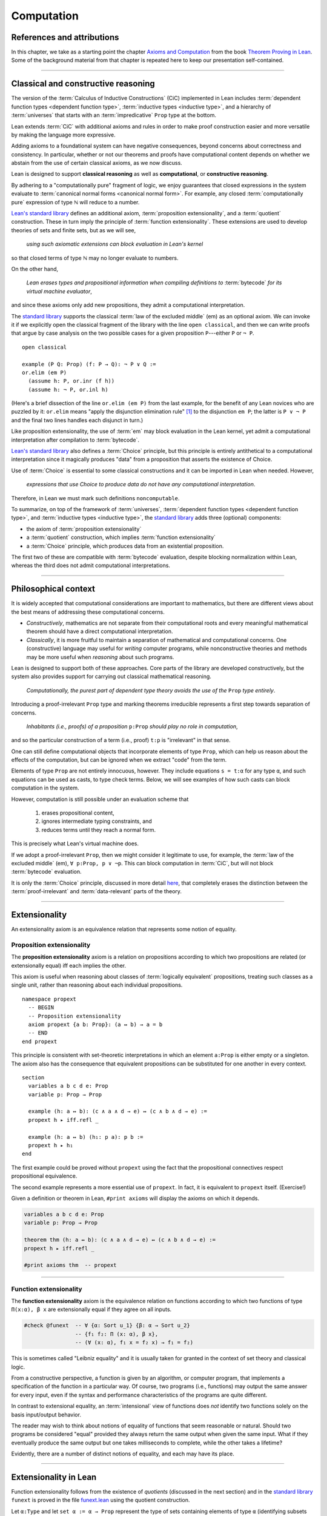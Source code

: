 .. _axioms_and_computation:

.. highlight:: lean

Computation
===========

References and attributions
----------------------------

In this chapter, we take as a starting point the chapter `Axioms and Computation`_ from the book `Theorem Proving in Lean`_.  Some of the background material from that chapter is repeated here to keep our presentation self-contained.

-------------------------------------------------

.. index:: proposition extensionality, quotient, function extensionality, law of the excluded middle, Choice
.. index:: extensional equality of; propositions
.. index:: extensional equality of; functions
.. index:: extensional equality of; sets

Classical and constructive reasoning
------------------------------------

The version of the :term:`Calculus of Inductive Constructions` (CiC) implemented in Lean includes :term:`dependent function types <dependent function type>`, :term:`inductive types <inductive type>`, and a hierarchy of :term:`universes` that starts with an :term:`impredicative` ``Prop`` type at the bottom.

Lean extends :term:`CiC` with additional axioms and rules in order to make proof construction easier and more versatile by making the language more expressive.

Adding axioms to a foundational system can have negative consequences, beyond concerns about correctness and consistency. In particular, whether or not our theorems and proofs have computational content depends on whether we abstain from the use of certain classical axioms, as we now discuss.

Lean is designed to support **classical reasoning** as well as **computational**, or **constructive reasoning**.

By adhering to a "computationally pure" fragment of logic, we enjoy guarantees that closed expressions in the system evaluate to :term:`canonical normal forms <canonical normal form>`. For example, any closed :term:`computationally pure` expression of type ℕ will reduce to a number.

`Lean's standard library <lean_src>`_ defines an additional axiom, :term:`proposition extensionality`, and a :term:`quotient` construction. These in turn imply the principle of :term:`function extensionality`.  These extensions are used to develop theories of sets and finite sets, but as we will see,

  *using such axiomatic extensions can block evaluation in Lean's kernel*

so that closed terms of type ℕ may no longer evaluate to numbers.

On the other hand,

  *Lean erases types and propositional information when compiling definitions to* :term:`bytecode` *for its virtual machine evaluator*,

and since these axioms only add new propositions, they admit a computational interpretation.

The `standard library <lean_src>`_ supports the classical :term:`law of the excluded middle` (em) as an optional axiom.  We can invoke it if we explicitly open the classical fragment of the library with the line ``open classical``, and then we can write proofs that argue by case analysis on the two possible cases for a given proposition ``P``---either ``P`` or ``¬ P``.

.. proof:example::

   In classical logic, for all propositions ``P`` and ``Q`` the implication ``P → Q`` is equivalent to the disjunction ``¬ P ∨ Q``.  The left-to-right direction of this equivalence is proved in Lean using ``em``, as follows:

::

  open classical

  example (P Q: Prop) (f: P → Q): ¬ P ∨ Q :=
  or.elim (em P)
    (assume h: P, or.inr (f h))
    (assume h: ¬ P, or.inl h)

(Here's a brief dissection of the line ``or.elim (em P)`` from the last example, for the benefit of any Lean novices who are puzzled by it:
``or.elim`` means "apply the disjunction elimination rule" [1]_ to the disjunction ``em P``; the latter is ``P ∨ ¬ P`` and the final two lines handles each disjunct in turn.)

Like proposition extensionality, the use of :term:`em` may block evaluation in the Lean kernel, yet admit a computational interpretation after compilation to :term:`bytecode`.

`Lean's standard library <lean_src>`_ also defines a :term:`Choice` principle, but this principle is entirely antithetical to a computational interpretation since it magically produces "data" from a proposition that asserts the existence of Choice.

Use of :term:`Choice` is essential to some classical constructions and it can be imported in Lean when needed. However,

  *expressions that use Choice to produce data do not have any computational interpretation*.

Therefore, in Lean we must mark such definitions ``noncomputable``.

.. Diaconescu's theorem
.. ~~~~~~~~~~~~~~~~~~~~
.. A famous theorem of Diaconescu uses :term:`proposition extensionality`, :term:`function extensionality` and :term:`Choice` to derive the :term:`law of the excluded middle`. However, as noted above, use of :term:`em` is still compatible with :term:`bytecode` compilation and :term:`code extraction`, as are other classical principles, *as long as they are not used to manufacture data*.

To summarize, on top of the framework of :term:`universes`, :term:`dependent function types <dependent function type>`, and :term:`inductive types <inductive type>`, the `standard library <lean_src>`_ adds three (optional) components:

+ the axiom of :term:`proposition extensionality`
+ a :term:`quotient` construction, which implies :term:`function extensionality`
+ a :term:`Choice` principle, which produces data from an existential proposition.

The first two of these are compatible with :term:`bytecode` evaluation, despite blocking normalization within Lean, whereas the third does not admit computational interpretations.

----------------------------------

Philosophical context
---------------------

It is widely accepted that computational considerations are important to mathematics, but there are different views about the best means of addressing these computational concerns.

+ *Constructively*, mathematics are not separate from their computational roots and every meaningful mathematical theorem should have a direct computational interpretation.

+ *Classically*, it is more fruitful to maintain a separation of mathematical and computational concerns. One (constructive) language may useful for *writing* computer programs, while nonconstructive theories and methods may be more useful when *reasoning* about such programs.

Lean is designed to support both of these approaches. Core parts of the library are developed constructively, but the system also provides support for carrying out classical mathematical reasoning.

  *Computationally, the purest part of dependent type theory avoids the use of the* ``Prop`` *type entirely*.

Introducing a proof-irrelevant ``Prop`` type and marking theorems irreducible represents a first step towards separation of concerns.

  *Inhabitants (i.e., proofs) of a proposition* ``p:Prop`` *should play no role in computation*,

and so the particular construction of a term (i.e., proof) ``t:p`` is "irrelevant" in that sense.

One can still define computational objects that incorporate elements of type ``Prop``, which can help us reason about the effects of the computation, but can be ignored when we extract "code" from the term.

Elements of type ``Prop`` are not entirely innocuous, however. They include equations ``s = t:α`` for any type ``α``, and such equations can be used as casts, to type check terms. Below, we will see examples of how such casts can block computation in the system.

However, computation is still possible under an evaluation scheme that

  1. erases propositional content,
  2. ignores intermediate typing constraints, and
  3. reduces terms until they reach a normal form.

This is precisely what Lean's virtual machine does.

If we adopt a proof-irrelevant ``Prop``, then we might consider it legitimate to use, for example, the :term:`law of the excluded middle` (em), ``∀ p:Prop, p ∨ ¬p``.  This can block computation in :term:`CiC`, but will not block :term:`bytecode` evaluation.

It is only the :term:`Choice` principle, discussed in more detail `here <https://leanprover.github.io/theorem_proving_in_lean/axioms_and_computation.html#choice>`_, that completely erases the distinction between the :term:`proof-irrelevant` and :term:`data-relevant` parts of the theory.

--------------------------------------------

.. index:: ! extensionality
.. index:: intensional equality, extensional equality

.. _extensionality:

Extensionality
--------------

An extensionality axiom is an equivalence relation that represents some notion of equality.

.. index:: ! proposition extensionality
.. index:: extensional equality of; propositions

.. _proposition-extensionality:

Proposition extensionality
~~~~~~~~~~~~~~~~~~~~~~~~~~

The **proposition extensionality** axiom is a relation on propositions according to which two propositions are related (or extensionally equal) iff each implies the other.

This axiom is useful when reasoning about classes of :term:`logically equivalent` propositions, treating such classes as a single unit, rather than reasoning about each individual propositions.

::

  namespace propext
    -- BEGIN
    -- Proposition extensionality
    axiom propext {a b: Prop}: (a ↔ b) → a = b
    -- END
  end propext

This principle is consistent with set-theoretic interpretations in which an element ``a:Prop`` is either empty or a singleton.  The axiom also has the consequence that equivalent propositions can be substituted for one another in every context.

::

  section
    variables a b c d e: Prop
    variable p: Prop → Prop

    example (h: a ↔ b): (c ∧ a ∧ d → e) ↔ (c ∧ b ∧ d → e) :=
    propext h ▸ iff.refl _

    example (h: a ↔ b) (h₁: p a): p b :=
    propext h ▸ h₁
  end

The first example could be proved without ``propext`` using the fact that the propositional connectives respect propositional equivalence.

The second example represents a more essential use of ``propext``. In fact, it is equivalent to ``propext`` itself. (Exercise!)

Given a definition or theorem in Lean, ``#print axioms`` will display the axioms on which it depends.

.. code-block:: lean

    variables a b c d e: Prop
    variable p: Prop → Prop

    theorem thm (h: a ↔ b): (c ∧ a ∧ d → e) ↔ (c ∧ b ∧ d → e) :=
    propext h ▸ iff.refl _

    #print axioms thm  -- propext

-----------------------------------

.. index:: ! function extensionality
.. index:: ! extensional equality of; functions

.. _function-extensionality:

Function extensionality
~~~~~~~~~~~~~~~~~~~~~~~

The **function extensionality** axiom is the equivalence relation on functions according to which two functions of type ``Π(x:α), β x`` are extensionally equal if they agree on all inputs.

.. code-block:: lean

    #check @funext  -- ∀ {α: Sort u_1} {β: α → Sort u_2}
                    -- {f₁ f₂: Π (x: α), β x},
                    -- (∀ (x: α), f₁ x = f₂ x) → f₁ = f₂)

This is sometimes called "Leibniz equality" and it is usually taken for granted in the context of set theory and classical logic.

From a constructive perspective, a function is given by an algorithm, or computer program, that implements a specification of the function in a particular way.  Of course, two programs (i.e., functions) may output the same answer for every input, even if the syntax and performance characteristics of the programs are quite different.

In contrast to extensional equality, an :term:`intensional` view of functions does *not* identify two functions solely on the basis input/output behavior.

The reader may wish to think about notions of equality of functions that seem reasonable or natural.  Should two programs be considered "equal" provided they always return the same output when given the same input.  What if they eventually produce the same output but one takes milliseconds to complete, while the other takes a lifetime?

Evidently, there are a number of distinct notions of equality, and each may have its place.

-------------------------------------

.. index:: ! characteristic function, ! extensional equality (of sets)

Extensionality in Lean
----------------------

Function extensionality follows from the existence of *quotients* (discussed in the next section) and in the `standard library <lean_src>`_ ``funext`` is proved in the file `funext.lean <https://github.com/leanprover/lean/blob/master/library/init/funext.lean>`_ using the quotient construction.

Let ``α:Type`` and let ``set α := α → Prop`` represent the type of sets containing elements of type ``α`` (identifying subsets with predicates; see :numref:`Section %s <sets-in-lean>`).  In other terms, ``A: set α`` represents the **characteristic function** of the set ``A`` defined for all ``x:α`` by

.. math:: \mathsf{A\ x} = \begin{cases} \mathsf{true},& \text{ if $\mathsf x$ belongs to $\mathsf A$,}\\
                              \mathsf{false},& \text{ otherwise.}
                              \end{cases}

Thus, if we combine ``funext`` and ``propext``, we obtain an *extensional theory of subsets*, or **set extensionality**.  This means that two sets are equal when then contain the same elements, that is, when their characteristic functions are (extensionally) equal.

More precisely, ``A B: set α`` are (extensionally) equal iff their characteristic functions are (extensionally) equal iff for each ``x:α``, the propositions ``A x`` and ``B x`` are (extensionally) equal.

::

   namespace hidden

     -- BEGIN
     universe u

     def set (α: Type u) := α → Prop

     def mem {α: Type u} (x: α) (a: set α) := a x
     notation e ∈ a := mem e a

     theorem setext {α: Type u} {a b: set α}
     (h: ∀ x, x ∈ a ↔ x ∈ b): a = b :=
     funext (assume x, propext (h x))

     -- END
   end hidden


We can then define the empty set, ∅, as well as set intersection, union, etc. and then prove some set identities.

::

  namespace computation

    universe u

    def set (α: Type u) := α → Prop

    def mem {α: Type u} (x: α) (a: set α) := a x

    local notation e ∈ a := mem e a

    theorem setext {α: Type u} {a b: set α}
    (h: ∀ x, x ∈ a ↔ x ∈ b): a = b :=
    funext (assume x, propext (h x))

    -- BEGIN
    def empty {α: Type u} : set α := λ x, false

    local notation `∅` := empty

    def inter {α: Type u} (a b: set α): set α := λ x, x ∈ a ∧ x ∈ b

    local notation a ∩ b := inter a b

    theorem inter_self {α: Type u} (a: set α): a ∩ a = a :=
    setext (assume x, and_self _)

    theorem inter_empty {α: Type u} (a: set α): a ∩ ∅ = ∅ :=
    setext (assume x, and_false _)

    theorem empty_inter {α: Type u} (a: set α): ∅ ∩ a = ∅ :=
    setext (assume x, false_and _)

    theorem inter.comm {α: Type u} (a b : set α) : a ∩ b = b ∩ a :=
    setext (assume x, and_comm _ _)
    -- END

  end computation

The following is an example of how function extensionality can block computation in the Lean kernel.

::

  def f₁ (x: ℕ) := x
  def f₂ (x: ℕ) := 0 + x

  -- f₁ and f₂ are extensionally equal
  theorem feq: f₁ = f₂ := funext (assume x, (zero_add x).symm)

  -- cast 0: ℕ by replacing f₁ with f₂ in the type
  def val: ℕ := eq.rec_on feq (0: ℕ)

  -- complicated!
  #reduce val

  -- evaluates to 0
  #eval val

Of course, the cast is vacuous, because ``ℕ`` does not depend on ``f₁``. Nonetheless, under Lean's computational rules, the code above produces a closed term of type ``ℕ`` that does not reduce to a numeral.

In such cases, it's tempting to reduce the expression to ``0``, but in nontrivial examples

  *eliminating cast changes the type of the term*,

which might give an expression that is not of the expected type, but the virtual machine has no trouble evaluating it to ``0``.

The next example shows how ``propext`` can also block the kernel.

.. proof:example

   ::

     theorem tteq: (true ∧ true) = true := propext (and_true true)

     def val: ℕ := eq.rec_on tteq 0

     -- complicated!
     #reduce val

     -- evaluates to 0
     #eval val

Current research aims to extend type theory to permit reductions for casts involving function extensionality, quotients, and more. However, the solutions are not so obvious, and Lean's underlying calculus does not allow such reductions.

  *In a sense, a cast does not change the meaning of an expression. Rather, it is a mechanism to reason about the expression's type*.

Given an appropriate semantics, it makes sense to reduce terms in ways that preserve their meaning, ignoring the intermediate bookkeeping needed to make the reductions type check. Thus, adding new axioms in ``Prop`` does not matter; by proof irrelevance, an expression in ``Prop`` carries no information, and can be safely ignored by the reduction procedures.

--------------------------------------------

.. index:: equivalence class, ! quotient

.. _quotients:

Quotients
---------

Given an :term:`equivalence relation` on :math:`A`, there is an important mathematical construction known as forming the *quotient* of :math:`A` modulo the given equivalence relation.

As in :numref:`equivalence-relation`, for each :math:`a ∈ A`, we let :math:`a/{≡}` denote the set :math:`\{ b ∈ A ∣ b ≡ a \}` of elements in :math:`A` that are equivalent to :math:`a` modulo ≡. We call :math:`a/{≡}` the ≡-class of :math:`A` containing :math:`a`.

The collection :math:`\{ a/{≡} ∣ a ∈ A \}` of all such equivalence classes is denoted by :math:`A/{≡}` and called the **quotient of** :math:`A` **modulo** ≡.

Equivalence captures a weak notion of equality: if two elements of :math:`A` are equivalent modulo ≡, they are not necessarily the same, but the ways in which they do differ do not interest us.

Here is a "real-world" example of a situation in which we might want to "mod out" (i.e., ignore by forming a quotient) irrelevant information.  In a study of image data for the purpose of facial recognition---specifically, the task of identifying a particular person in different photographs---the orientation of the face is unimportant.  Indeed, it would be silly to conclude that the faces in multiple photos must belong to different people simply because they show the face at different angles.

Equivalence classes collect similar objects together, unifying them into a single entity (e.g., the collection of all photographs of person :math:`a`).  Thus :math:`A/{≡}` is a version of :math:`A` where similar elements are compressed into a single element, so irrelevant distinctions can be ignored.

Another example is the equivalence relation of **congruence modulo 5** on the set of integers, ℤ.  This relation partitions ℤ into five equivalence classes---namely, :math:`5ℤ`, :math:`1 + 5ℤ`, :math:`2+5ℤ`, :math:`3+5ℤ` and :math:`4+5ℤ`.  Here, :math:`5ℤ` is the set :math:`\{\dots, -10, -5, 0, 5, 10, 15, \dots\}` of multiples of 5, and :math:`2+5ℤ` is the set :math:`\{\dots, -8, -3, 2, 7, 12, \dots\}` of integers that differ from a multiple of 5 by 2.

Let ``α`` be a type, and let ``ρ`` be an equivalence relation on ``α``.  The **quotient** ``α/ρ`` of elements ``α`` modulo ``ρ`` is the collection of equivalence classes of ``α`` modulo ``ρ``.

.. index:: lift; of a function, reduction rule

Suppose ``f: α → β`` is a function that :term:`respects` the equivalence relation ``ρ``; that is, ``∀ x y: α`` if ``ρ x y`` then ``f x = f y``.

**Notation**. If ``f`` :term:`respects` ``ρ`` we write ``f ⊧ ρ``. (The symbol ⊧ is produced by typing ``\models``.)

If ``f ⊧ ρ`` Then  ``f`` **lifts** to a function ``̃̃f̃ : α/ρ → β`` defined for each class ``⟦x⟧`` by ``̃f̃ ⟦x⟧ = f x``. We call ``̃f̃`` the **lift** of ``f`` from ``α`` to ``α/ρ``.

Lean's `standard library <lean_src>`_ extends the :term:`Calculus of Inductive Constructions` with additional constants that perform such lifting constructions, and makes the equation ``̃f̃ ⟦x⟧ = f x`` available as a definitional reduction rule. [2]_

The following constants are built into Lean.

::

  namespace computation

    -- BEGIN
    universes u v

    -- Form the type quot ρ.
    constant quot: Π {α: Sort u}, (α → α → Prop) → Sort u

    -- Map α to quot α, so that if ρ: α → α → Prop and a:α,
    -- then quot.mk ρ a has type quot ρ.
    constant quot.mk :
      Π {α: Sort u} (ρ: α → α → Prop), α → quot ρ

    -- Every element of quot α has the form quot.mk ρ a.
    axiom quot.ind :
      ∀ {α: Sort u} {ρ: α → α → Prop} {β: quot ρ → Prop},
        (∀ a, β (quot.mk ρ a)) → ∀ (q: quot ρ), β q

    constant quot.lift :
      Π {α: Sort u} {ρ: α → α → Prop} {β: Sort u} (f: α → β),
        (∀ a b, ρ a b → f a = f b) → quot ρ → β

    -- END
  end computation

The first of these takes a type ``α`` and a binary relation ``ρ`` on ``α`` and forms the type ``quot ρ``.

The second maps ``α`` to ``quot α``, so that if ``ρ: α → α → Prop`` and ``a:α``, then ``quot.mk ρ a`` is an element of ``quot ρ``.

The third, ``quot.ind``, says every element of ``quot.mk ρ a`` is of this form.

Finally, ``quot.lift`` takes a function ``f: α → β`` and, if ``h`` is a proof that ``f ⊧ ρ``, then ``quot.lift f h`` is the corresponding function on ``quot ρ``.

The idea is that for each ``a:α``, the function ``quot.lift f h`` maps each ``quot.mk ρ a`` (the ``ρ``-class containing ``a``) to ``f a``, where ``h`` shows that this function is well defined.

In fact, this computation principle is declared as a reduction rule, as the proof below makes clear.

::

  variables (α β: Type) (ρ: α → α → Prop) (a: α)

  -- the quotient type
  #check (quot ρ: Type)

  -- the class of a
  #check (quot.mk ρ a: quot ρ)

  variable f: α → β
  variable h: ∀ a₁ a₂, ρ a₁ a₂ → f a₁ = f a₂

  -- the corresponding function on quot r
  #check (quot.lift f h: quot ρ → β)

  -- the computation principle
  theorem thm: quot.lift f h (quot.mk ρ a) = f a := rfl

The constants ``quot``, ``quot.mk``, ``quot.ind``, and ``quot.lift`` are not very strong.  (Indeed, ``quot.ind`` is satisfied if ``quot ρ`` is just ``α``, and ``quot.lift`` is the identity function.)  For that reason, these four constants are not considered "axioms," as is verified in the following code segment which asks Lean to ``#print`` the axioms used by ``thm``.

::

  variables (α β: Type) (ρ: α → α → Prop)
  variables (a: α) (f: α → β)

  theorem thm (h: ∀ a₁ a₂, ρ a₁ a₂ → f a₁ = f a₂):
  quot.lift f h (quot.mk ρ a) = f a := rfl

  #print axioms thm   -- no axioms

.. They are, like inductively defined types and the associated constructors and recursors, viewed as part of the logical framework.

.. What makes the ``quot`` construction into a bona fide quotient is the following additional axiom:

.. .. code-block:: lean

..     namespace hidden
..     universe u

..     -- BEGIN
..     axiom quot.sound: 
..       ∀ {α: Type u} {r: α → α → Prop} {a b: α},
..         r a b → quot.mk r a = quot.mk r b
..     -- END
..     end hidden

.. This is the axiom that asserts that any two elements of ``α`` that are related by ``r`` become identified in the quotient. If a theorem or definition makes use of ``quot.sound``, it will show up in the ``#print axioms`` command.

.. Of course, the quotient construction is most commonly used in situations when ``r`` is an equivalence relation. Given ``r`` as above, if we define `r'` according to the rule `r' a b` iff `quot.mk r a = quot.mk r b`, then it's clear that `r'` is an equivalence relation. Indeed, `r'` is the *kernel* of the function ``a ↦ quot.mk r a``.  The axiom ``quot.sound`` says that ``r a b`` implies ``r' a b``. Using ``quot.lift`` and ``quot.ind``, we can show that ``r'`` is the smallest equivalence relation containing ``r``, in the sense that if ``r''`` is any equivalence relation containing ``r``, then ``r' a b`` implies ``r'' a b``. In particular, if ``r`` was an equivalence relation to start with, then for all ``a`` and ``b`` we have ``r a b`` iff ``r' a b``.

.. To support this common use case, the `standard library <lean_src>`_ defines the notion of a *setoid*, which is simply a type with an associated equivalence relation:

.. .. code-block:: lean

..     universe u
..     namespace hidden

..     -- BEGIN
..     class setoid (α: Type u) :=
..     (r: α → α → Prop) (iseqv: equivalence r)

..     namespace setoid
..       infix `≈` := setoid.r

..       variable {α: Type u}
..       variable [s: setoid α]
..       include s

..       theorem refl (a: α) : a ≈ a :=
..       (@setoid.iseqv α s).left a

..       theorem symm {a b: α}: a ≈ b → b ≈ a :=
..       λ h, (@setoid.iseqv α s).right.left h

..       theorem trans {a b c: α}: a ≈ b → b ≈ c → a ≈ c :=
..       λ h₁ h₂, (@setoid.iseqv α s).right.right h₁ h₂
..     end setoid
..     -- END

..     end hidden

.. Given a type ``α``, a relation ``r`` on ``α``, and a proof ``p`` that ``r`` is an equivalence relation, we can define ``setoid.mk p`` as an instance of the setoid class.

.. .. code-block:: lean

..     universe u
..     namespace hidden

..     -- BEGIN
..     def quotient {α: Type u} (s: setoid α) :=
..     @quot α setoid.r
..     -- END

..     end hidden

.. The constants ``quotient.mk``, ``quotient.ind``, ``quotient.lift``, and ``quotient.sound`` are nothing more than the specializations of the corresponding elements of ``quot``. The fact that type class inference can find the setoid associated to a type ``α`` brings a number of benefits. First, we can use the notation ``a ≈ b`` (entered with ``\eq`` in Emacs) for ``setoid.r a b``, where the instance of ``setoid`` is implicit in the notation ``setoid.r``. We can use the generic theorems ``setoid.refl``, ``setoid.symm``, ``setoid.trans`` to reason about the relation. Specifically with quotients we can use the generic notation ``⟦a⟧`` for ``quot.mk setoid.r`` where the instance of ``setoid`` is implicit in the notation ``setoid.r``, as well as the theorem ``quotient.exact``:

.. .. code-block:: lean

..     universe u

..     -- BEGIN
..     #check (@quotient.exact: 
..       ∀ {α: Type u} [setoid α] {a b: α}, ⟦a⟧ = ⟦b⟧ → a ≈ b)
..     -- END

.. Together with ``quotient.sound``, this implies that the elements of the quotient correspond exactly to the equivalence classes of elements in ``α``.

.. Recall that in the `standard library <lean_src>`_, ``α × β`` represents the Cartesian product of the types ``α`` and ``β``. To illustrate the use of quotients, let us define the type of *unordered* pairs of elements of a type ``α`` as a quotient of the type ``α × α``. First, we define the relevant equivalence relation:

.. .. code-block:: lean

..     universe u

..     private definition eqv {α: Type u} (p₁ p₂: α × α): Prop :=
..     (p₁.1 = p₂.1 ∧ p₁.2 = p₂.2) ∨ (p₁.1 = p₂.2 ∧ p₁.2 = p₂.1)

..     infix `~` := eqv

.. The next step is to prove that ``eqv`` is in fact an equivalence relation, which is to say, it is reflexive, symmetric and transitive. We can prove these three facts in a convenient and readable way by using dependent pattern matching to perform case-analysis and break the hypotheses into pieces that are then reassembled to produce the conclusion.

.. .. code-block:: lean

..     universe u

..     private definition eqv {α: Type u} (p₁ p₂: α × α): Prop :=
..     (p₁.1 = p₂.1 ∧ p₁.2 = p₂.2) ∨ (p₁.1 = p₂.2 ∧ p₁.2 = p₂.1)

..     local infix `~` := eqv

..     -- BEGIN
..     open or

..     private theorem eqv.refl {α : Type u}:
..       ∀ p: α × α, p ~ p :=
..     assume p, inl ⟨rfl, rfl⟩

..     private theorem eqv.symm {α: Type u}:
..       ∀ p₁ p₂: α × α, p₁ ~ p₂ → p₂ ~ p₁
..     | (a₁, a₂) (b₁, b₂) (inl ⟨a₁b₁, a₂b₂⟩):=
..         inl ⟨symm a₁b₁, symm a₂b₂⟩
..     | (a₁, a₂) (b₁, b₂) (inr ⟨a₁b₂, a₂b₁⟩):=
..         inr ⟨symm a₂b₁, symm a₁b₂⟩

..     private theorem eqv.trans {α: Type u}:
..       ∀ p₁ p₂ p₃: α × α, p₁ ~ p₂ → p₂ ~ p₃ → p₁ ~ p₃
..     | (a₁, a₂) (b₁, b₂) (c₁, c₂)
..         (inl ⟨a₁b₁, a₂b₂⟩) (inl ⟨b₁c₁, b₂c₂⟩):=
..       inl ⟨trans a₁b₁ b₁c₁, trans a₂b₂ b₂c₂⟩
..     | (a₁, a₂) (b₁, b₂) (c₁, c₂)
..         (inl ⟨a₁b₁, a₂b₂⟩) (inr ⟨b₁c₂, b₂c₁⟩):=
..       inr ⟨trans a₁b₁ b₁c₂, trans a₂b₂ b₂c₁⟩
..     | (a₁, a₂) (b₁, b₂) (c₁, c₂)
..         (inr ⟨a₁b₂, a₂b₁⟩) (inl ⟨b₁c₁, b₂c₂⟩):=
..       inr ⟨trans a₁b₂ b₂c₂, trans a₂b₁ b₁c₁⟩
..     | (a₁, a₂) (b₁, b₂) (c₁, c₂)
..         (inr ⟨a₁b₂, a₂b₁⟩) (inr ⟨b₁c₂, b₂c₁⟩):=
..       inl ⟨trans a₁b₂ b₂c₁, trans a₂b₁ b₁c₂⟩

..     private theorem is_equivalence (α: Type u):
..       equivalence (@eqv α):=
..     mk_equivalence (@eqv α) (@eqv.refl α) (@eqv.symm α)
..       (@eqv.trans α)
..     -- END

.. We open the namespaces ``or`` and ``eq`` to be able to use ``or.inl``, ``or.inr``, and ``eq.trans`` more conveniently.

.. Now that we have proved that ``eqv`` is an equivalence relation, we can construct a ``setoid (α × α)``, and use it to define the type ``uprod α`` of unordered pairs.

.. .. code-block:: lean

..     universe u

..     private definition eqv {α: Type u} (p₁ p₂: α × α): Prop :=
..     (p₁.1 = p₂.1 ∧ p₁.2 = p₂.2) ∨ (p₁.1 = p₂.2 ∧ p₁.2 = p₂.1)

..     local infix `~` := eqv

..     open or

..     private theorem eqv.refl {α: Type u} : ∀ p: α × α, p ~ p :=
..     assume p, inl ⟨rfl, rfl⟩

..     private theorem eqv.symm {α: Type u} : ∀ p₁ p₂: α × α, p₁ ~ p₂ → p₂ ~ p₁
..     | (a₁, a₂) (b₁, b₂) (inl ⟨a₁b₁, a₂b₂⟩) := inl ⟨symm a₁b₁, symm a₂b₂⟩
..     | (a₁, a₂) (b₁, b₂) (inr ⟨a₁b₂, a₂b₁⟩) := inr ⟨symm a₂b₁, symm a₁b₂⟩

..     private theorem eqv.trans {α: Type u} : ∀ p₁ p₂ p₃: α × α, p₁ ~ p₂ → p₂ ~ p₃ → p₁ ~ p₃
..     | (a₁, a₂) (b₁, b₂) (c₁, c₂) (inl ⟨a₁b₁, a₂b₂⟩) (inl ⟨b₁c₁, b₂c₂⟩) :=
..       inl ⟨trans a₁b₁ b₁c₁, trans a₂b₂ b₂c₂⟩
..     | (a₁, a₂) (b₁, b₂) (c₁, c₂) (inl ⟨a₁b₁, a₂b₂⟩) (inr ⟨b₁c₂, b₂c₁⟩) :=
..       inr ⟨trans a₁b₁ b₁c₂, trans a₂b₂ b₂c₁⟩
..     | (a₁, a₂) (b₁, b₂) (c₁, c₂) (inr ⟨a₁b₂, a₂b₁⟩) (inl ⟨b₁c₁, b₂c₂⟩) :=
..       inr ⟨trans a₁b₂ b₂c₂, trans a₂b₁ b₁c₁⟩
..     | (a₁, a₂) (b₁, b₂) (c₁, c₂) (inr ⟨a₁b₂, a₂b₁⟩) (inr ⟨b₁c₂, b₂c₁⟩) :=
..       inl ⟨trans a₁b₂ b₂c₁, trans a₂b₁ b₁c₂⟩

..     private theorem is_equivalence (α : Type u) : equivalence (@eqv α) :=
..     mk_equivalence (@eqv α) (@eqv.refl α) (@eqv.symm α) (@eqv.trans α)

..     -- BEGIN
..     instance uprod.setoid (α: Type u): setoid (α × α) :=
..     setoid.mk (@eqv α) (is_equivalence α)

..     definition uprod (α: Type u): Type u :=
..     quotient (uprod.setoid α)

..     namespace uprod
..       definition mk {α: Type u} (a₁ a₂: α): uprod α:=
..       ⟦(a₁, a₂)⟧

..       local notation `{` a₁ `,` a₂ `}` := mk a₁ a₂
..     end uprod
..     -- END

.. Notice that we locally define the notation ``{a₁, a₂}`` for ordered pairs as ``⟦(a₁, a₂)⟧``. This is useful for illustrative purposes, but it is not a good idea in general, since the notation will shadow other uses of curly brackets, such as for records and sets.

.. We can easily prove that ``{a₁, a₂} = {a₂, a₁}`` using ``quot.sound``, since we have ``(a₁, a₂) ~ (a₂, a₁)``.

.. .. code-block:: lean

..     universe u

..     private definition eqv {α: Type u} (p₁ p₂: α × α): Prop :=
..     (p₁.1 = p₂.1 ∧ p₁.2 = p₂.2) ∨ (p₁.1 = p₂.2 ∧ p₁.2 = p₂.1)

..     local infix `~` := eqv

..     open or

..     private theorem eqv.refl {α: Type u}: ∀ p: α × α, p ~ p :=
..     assume p, inl ⟨rfl, rfl⟩

..     private theorem eqv.symm {α: Type u}: ∀ p₁ p₂: α × α, p₁ ~ p₂ → p₂ ~ p₁
..     | (a₁, a₂) (b₁, b₂) (inl ⟨a₁b₁, a₂b₂⟩) := inl ⟨symm a₁b₁, symm a₂b₂⟩
..     | (a₁, a₂) (b₁, b₂) (inr ⟨a₁b₂, a₂b₁⟩) := inr ⟨symm a₂b₁, symm a₁b₂⟩

..     private theorem eqv.trans {α: Type u}: ∀ p₁ p₂ p₃: α × α, p₁ ~ p₂ → p₂ ~ p₃ → p₁ ~ p₃
..     | (a₁, a₂) (b₁, b₂) (c₁, c₂) (inl ⟨a₁b₁, a₂b₂⟩) (inl ⟨b₁c₁, b₂c₂⟩) :=
..       inl ⟨trans a₁b₁ b₁c₁, trans a₂b₂ b₂c₂⟩
..     | (a₁, a₂) (b₁, b₂) (c₁, c₂) (inl ⟨a₁b₁, a₂b₂⟩) (inr ⟨b₁c₂, b₂c₁⟩) :=
..       inr ⟨trans a₁b₁ b₁c₂, trans a₂b₂ b₂c₁⟩
..     | (a₁, a₂) (b₁, b₂) (c₁, c₂) (inr ⟨a₁b₂, a₂b₁⟩) (inl ⟨b₁c₁, b₂c₂⟩) :=
..       inr ⟨trans a₁b₂ b₂c₂, trans a₂b₁ b₁c₁⟩
..     | (a₁, a₂) (b₁, b₂) (c₁, c₂) (inr ⟨a₁b₂, a₂b₁⟩) (inr ⟨b₁c₂, b₂c₁⟩) :=
..       inl ⟨trans a₁b₂ b₂c₁, trans a₂b₁ b₁c₂⟩

..     private theorem is_equivalence (α: Type u): equivalence (@eqv α) :=
..     mk_equivalence (@eqv α) (@eqv.refl α) (@eqv.symm α) (@eqv.trans α)

..     instance uprod.setoid (α: Type u): setoid (α × α) :=
..     setoid.mk (@eqv α) (is_equivalence α)

..     definition uprod (α: Type u): Type u :=
..     quotient (uprod.setoid α)

..     namespace uprod
..       definition mk {α: Type u} (a₁ a₂: α): uprod α :=
..       ⟦(a₁, a₂)⟧

..       local notation `{` a₁ `,` a₂ `}` := mk a₁ a₂

..     -- BEGIN
..       theorem mk_eq_mk {α: Type} (a₁ a₂: α):
..         {a₁, a₂} = {a₂, a₁} :=
..       quot.sound (inr ⟨rfl, rfl⟩)
..     -- END
..     end uprod

.. To complete the example, given ``a:α`` and ``u: uprod α``, we define the proposition ``a ∈ u`` which should hold if ``a`` is one of the elements of the unordered pair ``u``. First, we define a similar proposition ``mem_fn a u`` on (ordered) pairs; then we show that ``mem_fn`` respects the equivalence relation ``eqv`` with the lemma ``mem_respects``. This is an idiom that is used extensively in the Lean `standard library <lean_src>`_.

.. .. code-block:: lean

..     universe u

..     private definition eqv {α: Type u} (p₁ p₂: α × α): Prop :=
..     (p₁.1 = p₂.1 ∧ p₁.2 = p₂.2) ∨ (p₁.1 = p₂.2 ∧ p₁.2 = p₂.1)

..     local infix `~` := eqv

..     open or

..     private theorem eqv.refl {α: Type u}: ∀ p: α × α, p ~ p :=
..     assume p, inl ⟨rfl, rfl⟩

..     private theorem eqv.symm {α: Type u} : ∀ p₁ p₂ : α × α, p₁ ~ p₂ → p₂ ~ p₁
..     | (a₁, a₂) (b₁, b₂) (inl ⟨a₁b₁, a₂b₂⟩) := inl ⟨symm a₁b₁, symm a₂b₂⟩
..     | (a₁, a₂) (b₁, b₂) (inr ⟨a₁b₂, a₂b₁⟩) := inr ⟨symm a₂b₁, symm a₁b₂⟩

..     private theorem eqv.trans {α: Type u} : ∀ p₁ p₂ p₃: α × α, p₁ ~ p₂ → p₂ ~ p₃ → p₁ ~ p₃
..     | (a₁, a₂) (b₁, b₂) (c₁, c₂) (inl ⟨a₁b₁, a₂b₂⟩) (inl ⟨b₁c₁, b₂c₂⟩) :=
..       inl ⟨trans a₁b₁ b₁c₁, trans a₂b₂ b₂c₂⟩
..     | (a₁, a₂) (b₁, b₂) (c₁, c₂) (inl ⟨a₁b₁, a₂b₂⟩) (inr ⟨b₁c₂, b₂c₁⟩) :=
..       inr ⟨trans a₁b₁ b₁c₂, trans a₂b₂ b₂c₁⟩
..     | (a₁, a₂) (b₁, b₂) (c₁, c₂) (inr ⟨a₁b₂, a₂b₁⟩) (inl ⟨b₁c₁, b₂c₂⟩) :=
..       inr ⟨trans a₁b₂ b₂c₂, trans a₂b₁ b₁c₁⟩
..     | (a₁, a₂) (b₁, b₂) (c₁, c₂) (inr ⟨a₁b₂, a₂b₁⟩) (inr ⟨b₁c₂, b₂c₁⟩) :=
..       inl ⟨trans a₁b₂ b₂c₁, trans a₂b₁ b₁c₂⟩

..     private theorem is_equivalence (α: Type u): equivalence (@eqv α) :=
..     mk_equivalence (@eqv α) (@eqv.refl α) (@eqv.symm α) (@eqv.trans α)

..     instance uprod.setoid (α: Type u): setoid (α × α) :=
..     setoid.mk (@eqv α) (is_equivalence α)

..     definition uprod (α: Type u): Type u :=
..     quotient (uprod.setoid α)

..     namespace uprod
..       definition mk {α: Type u} (a₁ a₂: α): uprod α :=
..       ⟦(a₁, a₂)⟧

..       local notation `{` a₁ `,` a₂ `}` := mk a₁ a₂

..       theorem mk_eq_mk {α: Type} (a₁ a₂: α): {a₁, a₂} = {a₂, a₁} :=
..       quot.sound (inr ⟨rfl, rfl⟩)

..     -- BEGIN
..       private definition mem_fn {α: Type} (a: α):
..         α × α → Prop
..       | (a₁, a₂) := a = a₁ ∨ a = a₂

..       -- auxiliary lemma for proving mem_respects
..       private lemma mem_swap {α: Type} {a: α}:
..         ∀ {p : α × α}, mem_fn a p = mem_fn a (⟨p.2, p.1⟩)
..       | (a₁, a₂) := propext (iff.intro
..           (λ l: a = a₁ ∨ a = a₂,
..             or.elim l (λ h₁, inr h₁) (λ h₂, inl h₂))
..           (λ r: a = a₂ ∨ a = a₁,
..             or.elim r (λ h₁, inr h₁) (λ h₂, inl h₂)))

..       private lemma mem_respects {α: Type}:
..         ∀ {p₁ p₂: α × α} (a: α),
..           p₁ ~ p₂ → mem_fn a p₁ = mem_fn a p₂
..       | (a₁, a₂) (b₁, b₂) a (inl ⟨a₁b₁, a₂b₂⟩) :=
..         by { dsimp at a₁b₁, dsimp at a₂b₂, rw [a₁b₁, a₂b₂] }
..       | (a₁, a₂) (b₁, b₂) a (inr ⟨a₁b₂, a₂b₁⟩) :=
..         by { dsimp at a₁b₂, dsimp at a₂b₁, rw [a₁b₂, a₂b₁],
..               apply mem_swap }

..       def mem {α: Type} (a: α) (u: uprod α): Prop :=
..       quot.lift_on u (λ p, mem_fn a p) (λ p₁ p₂ e, mem_respects a e)

..       local infix `∈` := mem

..       theorem mem_mk_left {α: Type} (a b: α): a ∈ {a, b} :=
..       inl rfl

..       theorem mem_mk_right {α: Type} (a b: α): b ∈ {a, b} :=
..       inr rfl

..       theorem mem_or_mem_of_mem_mk {α: Type} {a b c: α}:
..         c ∈ {a, b} → c = a ∨ c = b :=
..       λ h, h
..     -- END
..     end uprod

.. For convenience, the `standard library <lean_src>` also defines ``quotient.lift₂`` for lifting binary functions, and ``quotient.ind₂`` for induction on two variables.

.. We close this section with some hints as to why the quotient construction implies function extenionality. It is not hard to show that extensional equality on the ``Π(x:α), β x`` is an equivalence relation, and so we can consider the type ``extfun α β`` of functions "up to equivalence." Of course, application respects that equivalence in the sense that if ``f₁`` is equivalent to ``f₂``, then ``f₁ a`` is equal to ``f₂ a``. Thus application gives rise to a function ``extfun_app: extfun α β → Π(x:α), β x``. But for every ``f``, ``extfun_app ⟦f⟧`` is definitionally equal to ``λ x, f x``, which is in turn definitionally equal to ``f``. So, when ``f₁`` and ``f₂`` are extensionally equal, we have the following chain of equalities:

.. .. code-block:: text

..     f₁ = extfun_app ⟦f₁⟧ = extfun_app ⟦f₂⟧ = f₂

.. As a result, ``f₁`` is equal to ``f₂``.

.. todo:: complete this section

-------------------------------------

.. rubric:: Footnotes

.. [1]
   :math:`∨\mathrm E`; see `Section 24 of Logic and Proof <https://leanprover.github.io/logic_and_proof/nd_quickref.html>`_.

.. [2]
   In fact, in its most basic form the quotient construction does not require that ``ρ`` be an equivalence relation.

.. .. [2]
..    **Answer**. Each :math:`f` "chooses" an element from each :math:`A_i`, but when the :math:`A_i` are distinct and :math:`I` is infinite, we may not be able to do this. The :ref:`Axiom of Choice <axiom-of-choice-1>` ("Choice") says you can. Gödel proved that Choice is consistent with the other axioms of set theory. Cohen proved that the negation of Choice is also consistent.

.. _Agda: https://wiki.portal.chalmers.se/agda/pmwiki.php

.. _Coq: http://coq.inria.fr

.. _NuPRL: http://www.nuprl.org/

.. _Lean: https://leanprover.github.io/

.. _Logic and Proof: https://leanprover.github.io/logic_and_proof/

.. _lean-ualib: https://github.com/UniversalAlgebra/lean-ualib/

.. _mathlib: https://github.com/leanprover-community/mathlib/

.. _lean_src: https://github.com/leanprover/lean

.. _lattice.lean: https://github.com/leanprover-community/mathlib/blob/master/src/data/set/lattice.lean

.. _basic.lean: https://github.com/leanprover-community/mathlib/blob/master/src/data/set/basic.lean

.. _set.lean: https://github.com/leanprover/lean/blob/master/library/init/data/set.lean

.. _2015 post by Floris van Doorn: https://homotopytypetheory.org/2015/12/02/the-proof-assistant-lean/

.. _Theorem Proving in Lean: https://leanprover.github.io/theorem_proving_in_lean/index.html

.. _Axioms and Computation: https://leanprover.github.io/theorem_proving_in_lean/axioms_and_computation.html#
